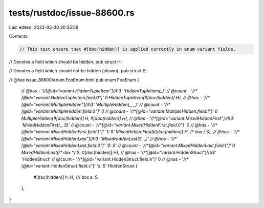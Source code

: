 tests/rustdoc/issue-88600.rs
============================

Last edited: 2023-03-30 20:35:59

Contents:

.. code-block:: rs

    // This test ensure that #[doc(hidden)] is applied correctly in enum variant fields.

// Denotes a field which should be hidden.
pub struct H;

// Denotes a field which should not be hidden (shown).
pub struct S;

// @has issue_88600/enum.FooEnum.html
pub enum FooEnum {
    // @has - '//*[@id="variant.HiddenTupleItem"]//h3' 'HiddenTupleItem(_)'
    // @count - '//*[@id="variant.HiddenTupleItem.field.0"]' 0
    HiddenTupleItem(#[doc(hidden)] H),
    // @has - '//*[@id="variant.MultipleHidden"]//h3' 'MultipleHidden(_, _)'
    // @count - '//*[@id="variant.MultipleHidden.field.0"]' 0
    // @count - '//*[@id="variant.MultipleHidden.field.1"]' 0
    MultipleHidden(#[doc(hidden)] H, #[doc(hidden)] H),
    // @has - '//*[@id="variant.MixedHiddenFirst"]//h3' 'MixedHiddenFirst(_, S)'
    // @count - '//*[@id="variant.MixedHiddenFirst.field.0"]' 0
    // @has - '//*[@id="variant.MixedHiddenFirst.field.1"]' '1: S'
    MixedHiddenFirst(#[doc(hidden)] H, /** dox */ S),
    // @has - '//*[@id="variant.MixedHiddenLast"]//h3' 'MixedHiddenLast(S, _)'
    // @has - '//*[@id="variant.MixedHiddenLast.field.0"]' '0: S'
    // @count - '//*[@id="variant.MixedHiddenLast.field.1"]' 0
    MixedHiddenLast(/** dox */ S, #[doc(hidden)] H),
    // @has - '//*[@id="variant.HiddenStruct"]//h3' 'HiddenStruct'
    // @count - '//*[@id="variant.HiddenStruct.field.h"]' 0
    // @has - '//*[@id="variant.HiddenStruct.field.s"]' 's: S'
    HiddenStruct {
        #[doc(hidden)]
        h: H,
        /// dox
        s: S,
    },
}



